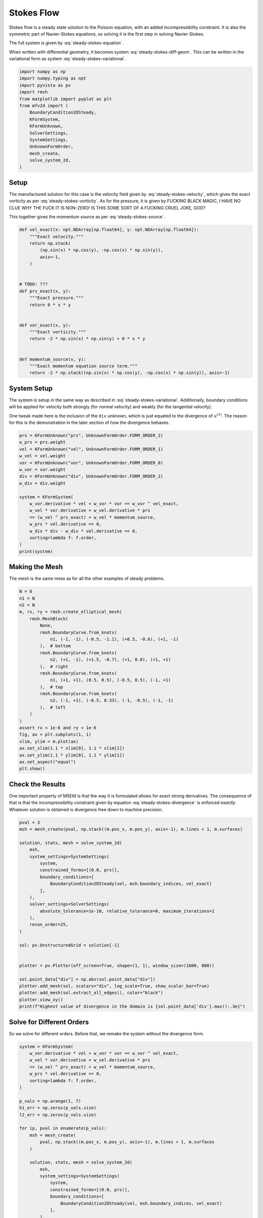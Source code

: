 
.. DO NOT EDIT.
.. THIS FILE WAS AUTOMATICALLY GENERATED BY SPHINX-GALLERY.
.. TO MAKE CHANGES, EDIT THE SOURCE PYTHON FILE:
.. "auto_examples/steady/plot_stokes_flow.py"
.. LINE NUMBERS ARE GIVEN BELOW.

.. only:: html

    .. note::
        :class: sphx-glr-download-link-note

        :ref:`Go to the end <sphx_glr_download_auto_examples_steady_plot_stokes_flow.py>`
        to download the full example code.

.. rst-class:: sphx-glr-example-title

.. _sphx_glr_auto_examples_steady_plot_stokes_flow.py:


Stokes Flow
===========

Stokes flow is a steady state solution to the Poisson equation, with an
added incompressibility constraint. It is also the symmetric part of
Navier-Stokes equations, so solving it is the first step in solving
Navier-Stokes.

The full system is given by :eq:`steady-stokes-equation`.

.. math::
    :label: steady-stokes-equation

    \omega - \nabla \times u = 0
    -\nabla \omega + \nabla p = f
    \nabla \cdot u = 0

When written with differential geometry, it becomes system
:eq:`steady-stokes-diff-geom`. This can be written in the variational form as
system :eq:`steady-stokes-variational`.


.. math::
    :label: steady-stokes-diff-geom

    \omega^{(0)} - \star \mathrm{d} \star u^{(1)} = 0

    -\mathrm{d} \omega^{(0)} + \star \mathrm{d} \star p^{(2)} = f^{(1)}

    \mathrm{d} u^{(1)} = 0

.. math::
    :label: steady-stokes-variational

    \left(\phi^{(0)}, \omega^{(0)}\right)_\Omega - \left(\mathrm{d} p^{(0)}, u^{(1)}\right)_\Omega =
    \int_{\partial \Omega} \phi^{(0)} \wedge \star u^{(1)}\quad\forall \phi^{(0)} \in \Lambda^{(0)}(\mathcal{M})

    -\left(v^{(1)}, \mathrm{d} \omega^{(0)}\right)_\Omega + \left(\mathrm{d} v^{(1)}, p^{(2)}\right)_\Omega =
    \left(v^{(1)}, f^{(1)}\right)_\Omega +
    \int_{\partial \Omega} v^{(1)} \wedge \star p^{(2)}\quad\forall v^{(1)} \in \Lambda^{(1)}(\mathcal{M})

    \left(r^{(2)}, \mathrm{d} u^{(1)}\right)_\Omega = 0 \quad\forall r^{(2)} \in \Lambda^{(2)}(\mathcal{M})

.. GENERATED FROM PYTHON SOURCE LINES 46-63

.. code-block:: Python


    import numpy as np
    import numpy.typing as npt
    import pyvista as pv
    import rmsh
    from matplotlib import pyplot as plt
    from mfv2d import (
        BoundaryCondition2DSteady,
        KFormSystem,
        KFormUnknown,
        SolverSettings,
        SystemSettings,
        UnknownFormOrder,
        mesh_create,
        solve_system_2d,
    )








.. GENERATED FROM PYTHON SOURCE LINES 64-91

Setup
-----

The manufactured solution for this case is the velocity field given by
:eq:`steady-stokes-velocity`, which gives the exact vorticity as per
:eq:`steady-stokes-vorticity`. As for the pressure, it is given by FUCKING
BLACK MAGIC, I HAVE NO CLUE WHY THE FUCK IT IS NON-ZERO! IS THIS SOME SORT
OF A FUCKING CRUEL JOKE, GOD?

.. math::
    :label: steady-stokes-velocity

    u^{(1)}(x, y) = \sin(x) \cos(y) dy - (- \cos(x) \sin(y)) dx

.. math::
    :label: steady-stokes-vorticity

    \omega^{(0)}(x, y) = - 2 \sin(x) \sin(y)


This together gives the momentum source as per :eq:`steady-stokes-source`.

.. math::
    :label: steady-stokes-source

    f^{(1)} = -2 (\sin(x) \cos(y) dy - (-\cos(x) \sin(y)) dx)


.. GENERATED FROM PYTHON SOURCE LINES 92-118

.. code-block:: Python



    def vel_exact(x: npt.NDArray[np.float64], y: npt.NDArray[np.float64]):
        """Exact velocity."""
        return np.stack(
            (np.sin(x) * np.cos(y), -np.cos(x) * np.sin(y)),
            axis=-1,
        )


    # TODO: ???
    def prs_exact(x, y):
        """Exact pressure."""
        return 0 * x * y


    def vor_exact(x, y):
        """Exact vorticity."""
        return -2 * np.sin(x) * np.sin(y) + 0 * x * y


    def momentum_source(x, y):
        """Exact momentum equation source term."""
        return -2 * np.stack((np.sin(x) * np.cos(y), -np.cos(x) * np.sin(y)), axis=-1)









.. GENERATED FROM PYTHON SOURCE LINES 119-130

System Setup
------------

The system is setup in the same way as described in :eq:`steady-stokes-variational`.
Additionally, boundary conditions will be applied for velocity both strongly (for normal
velocity) and weakly (for the tangential velocity).

One tweak made here is the inclusion of the ``div`` unknown, which is just equated to
the divergence of :math:`u^{(1)}`. The reason for this is the demonstration in the later
section of how the divergence behaves.


.. GENERATED FROM PYTHON SOURCE LINES 131-151

.. code-block:: Python


    prs = KFormUnknown("prs", UnknownFormOrder.FORM_ORDER_2)
    w_prs = prs.weight
    vel = KFormUnknown("vel", UnknownFormOrder.FORM_ORDER_1)
    w_vel = vel.weight
    vor = KFormUnknown("vor", UnknownFormOrder.FORM_ORDER_0)
    w_vor = vor.weight
    div = KFormUnknown("div", UnknownFormOrder.FORM_ORDER_2)
    w_div = div.weight

    system = KFormSystem(
        w_vor.derivative * vel + w_vor * vor == w_vor ^ vel_exact,
        w_vel * vor.derivative + w_vel.derivative * prs
        == (w_vel ^ prs_exact) + w_vel * momentum_source,
        w_prs * vel.derivative == 0,
        w_div * div - w_div * vel.derivative == 0,
        sorting=lambda f: f.order,
    )
    print(system)





.. rst-class:: sphx-glr-script-out

 .. code-block:: none

    [vor(0*)]^T  ([          M(0) |  (E(1, 0))^T @ M(0) |                  0 |    0]  [vor(0)]   [                         <vor, vel_exact>])
    [vel(1*)]    ([M(1) @ E(1, 0) |                   0 | (E(2, 1))^T @ M(1) |    0]  [vel(1)]   [<vel, prs_exact> + <vel, momentum_source>])
    [prs(2*)]    ([             0 |      M(2) @ E(2, 1) |                  0 |    0]  [prs(2)] = [                                        0])
    [div(2*)]    ([             0 | -1 * M(2) @ E(2, 1) |                  0 | M(2)]  [div(2)]   [                                        0])




.. GENERATED FROM PYTHON SOURCE LINES 152-158

Making the Mesh
---------------

The mesh is the same mess as for all the other examples
of steady problems.


.. GENERATED FROM PYTHON SOURCE LINES 159-188

.. code-block:: Python


    N = 6
    n1 = N
    n2 = N
    m, rx, ry = rmsh.create_elliptical_mesh(
        rmsh.MeshBlock(
            None,
            rmsh.BoundaryCurve.from_knots(
                n1, (-1, -1), (-0.5, -1.1), (+0.5, -0.6), (+1, -1)
            ),  # bottom
            rmsh.BoundaryCurve.from_knots(
                n2, (+1, -1), (+1.5, -0.7), (+1, 0.0), (+1, +1)
            ),  # right
            rmsh.BoundaryCurve.from_knots(
                n1, (+1, +1), (0.5, 0.5), (-0.5, 0.5), (-1, +1)
            ),  # top
            rmsh.BoundaryCurve.from_knots(
                n2, (-1, +1), (-0.5, 0.33), (-1, -0.5), (-1, -1)
            ),  # left
        )
    )
    assert rx < 1e-6 and ry < 1e-6
    fig, ax = plt.subplots(1, 1)
    xlim, ylim = m.plot(ax)
    ax.set_xlim(1.1 * xlim[0], 1.1 * xlim[1])
    ax.set_ylim(1.1 * ylim[0], 1.1 * ylim[1])
    ax.set_aspect("equal")
    plt.show()




.. image-sg:: /auto_examples/steady/images/sphx_glr_plot_stokes_flow_001.png
   :alt: plot stokes flow
   :srcset: /auto_examples/steady/images/sphx_glr_plot_stokes_flow_001.png
   :class: sphx-glr-single-img





.. GENERATED FROM PYTHON SOURCE LINES 189-204

Check the Results
-----------------

One important property of MSEM is that the way it is formulated
allows for exact strong derivatives. The consequence of that is that the
incompressibility constraint given by equation :eq:`steady-stokes-divergence`
is enforced *exactly*. Whatever solution is obtained is divergence free down
to machine precision.

.. math::
    :label: steady-stokes-divergence

    \left(r^{(2)}, d u^{(1)} \right)_\Omega = 0 \quad r^{(2)} \in
    \Lambda^{(2)}(\mathcal(M))


.. GENERATED FROM PYTHON SOURCE LINES 205-235

.. code-block:: Python


    pval = 3
    msh = mesh_create(pval, np.stack((m.pos_x, m.pos_y), axis=-1), m.lines + 1, m.surfaces)

    solution, stats, mesh = solve_system_2d(
        msh,
        system_settings=SystemSettings(
            system,
            constrained_forms=[(0.0, prs)],
            boundary_conditions=[
                BoundaryCondition2DSteady(vel, msh.boundary_indices, vel_exact)
            ],
        ),
        solver_settings=SolverSettings(
            absolute_tolerance=1e-10, relative_tolerance=0, maximum_iterations=1
        ),
        recon_order=25,
    )

    sol: pv.UnstructuredGrid = solution[-1]


    plotter = pv.Plotter(off_screen=True, shape=(1, 1), window_size=(1600, 800))

    sol.point_data["div"] = np.abs(sol.point_data["div"])
    plotter.add_mesh(sol, scalars="div", log_scale=True, show_scalar_bar=True)
    plotter.add_mesh(sol.extract_all_edges(), color="black")
    plotter.view_xy()
    print(f"Highest value of divergence in the domain is {sol.point_data['div'].max():.3e}")




.. image-sg:: /auto_examples/steady/images/sphx_glr_plot_stokes_flow_002.png
   :alt: plot stokes flow
   :srcset: /auto_examples/steady/images/sphx_glr_plot_stokes_flow_002.png
   :class: sphx-glr-single-img


.. rst-class:: sphx-glr-script-out

 .. code-block:: none

    Highest value of divergence in the domain is 9.183e-15




.. GENERATED FROM PYTHON SOURCE LINES 236-241

Solve for Different Orders
--------------------------

So we solve for different orders. Before that, we remake the system without the
divergence form.

.. GENERATED FROM PYTHON SOURCE LINES 242-292

.. code-block:: Python


    system = KFormSystem(
        w_vor.derivative * vel + w_vor * vor == w_vor ^ vel_exact,
        w_vel * vor.derivative + w_vel.derivative * prs
        == (w_vel ^ prs_exact) + w_vel * momentum_source,
        w_prs * vel.derivative == 0,
        sorting=lambda f: f.order,
    )

    p_vals = np.arange(1, 7)
    h1_err = np.zeros(p_vals.size)
    l2_err = np.zeros(p_vals.size)

    for ip, pval in enumerate(p_vals):
        msh = mesh_create(
            pval, np.stack((m.pos_x, m.pos_y), axis=-1), m.lines + 1, m.surfaces
        )

        solution, stats, mesh = solve_system_2d(
            msh,
            system_settings=SystemSettings(
                system,
                constrained_forms=[(0.0, prs)],
                boundary_conditions=[
                    BoundaryCondition2DSteady(vel, msh.boundary_indices, vel_exact)
                ],
            ),
            solver_settings=SolverSettings(
                absolute_tolerance=1e-10, relative_tolerance=0, maximum_iterations=1
            ),
            recon_order=25,
        )

        sol = solution[-1]
        sol.point_data["vel_err2"] = np.linalg.norm(
            sol.point_data["vel"] - vel_exact(sol.points[:, 0], sol.points[:, 1]), axis=-1
        )
        sol.point_data["vor_err2"] = sol.point_data["vor"] - vor_exact(
            sol.points[:, 0], sol.points[:, 1]
        )
        sol.point_data["prs_err2"] = np.abs(
            sol.point_data["prs"] - prs_exact(sol.points[:, 0], sol.points[:, 1])
        )

        total_error = sol.integrate_data()

        l2_err[ip] = total_error.point_data["vel_err2"][0]
        h1_err[ip] = np.abs(total_error.point_data["vor_err2"][0])
        print(f"Finished {pval=:d}")





.. rst-class:: sphx-glr-script-out

 .. code-block:: none

    Finished pval=1
    Finished pval=2
    Finished pval=3
    Finished pval=4
    Finished pval=5
    Finished pval=6




.. GENERATED FROM PYTHON SOURCE LINES 293-303

Plot Results
------------

Here we plot the results.

:math:`H^1` Norm
~~~~~~~~~~~~~~~~

The vorticity error.


.. GENERATED FROM PYTHON SOURCE LINES 304-328

.. code-block:: Python



    k1, k0 = np.polyfit((p_vals), np.log(h1_err), 1)
    k1, k0 = np.exp(k1), np.exp(k0)

    print(f"Solution converges with p as: {k0:.3g} * ({k1:.3g}) ** p in H1 norm.")
    plt.figure()

    plt.scatter(p_vals, h1_err)
    plt.semilogy(
        p_vals,
        k0 * k1**p_vals,
        label=f"${k0:.3g} \\cdot \\left( {{{k1:+.3g}}}^p \\right)$",
        linestyle="dashed",
    )
    plt.gca().set(
        xlabel="$p$",
        ylabel="$\\left|\\left| \\vec{\\omega} - \\bar{\\omega} \\right|\\right|$",
        yscale="log",
    )
    plt.legend()
    plt.grid()
    plt.show()




.. image-sg:: /auto_examples/steady/images/sphx_glr_plot_stokes_flow_003.png
   :alt: plot stokes flow
   :srcset: /auto_examples/steady/images/sphx_glr_plot_stokes_flow_003.png
   :class: sphx-glr-single-img


.. rst-class:: sphx-glr-script-out

 .. code-block:: none

    Solution converges with p as: 0.00146 * (0.0726) ** p in H1 norm.




.. GENERATED FROM PYTHON SOURCE LINES 329-333

:math:`L^2` Norm
~~~~~~~~~~~~~~~~

The velocity error.

.. GENERATED FROM PYTHON SOURCE LINES 334-356

.. code-block:: Python


    k1, k0 = np.polyfit((p_vals), np.log(l2_err), 1)
    k1, k0 = np.exp(k1), np.exp(k0)

    print(f"Solution converges with p as: {k0:.3g} * ({k1:.3g}) ** p in L2 norm.")
    plt.figure()

    plt.scatter(p_vals, l2_err)
    plt.semilogy(
        p_vals,
        k0 * k1**p_vals,
        label=f"${k0:.3g} \\cdot \\left( {{{k1:+.3g}}}^p \\right)$",
        linestyle="dashed",
    )
    plt.gca().set(
        xlabel="$p$",
        ylabel="$\\varepsilon_{L^2}$",
        yscale="log",
    )
    plt.legend()
    plt.grid()
    plt.show()



.. image-sg:: /auto_examples/steady/images/sphx_glr_plot_stokes_flow_004.png
   :alt: plot stokes flow
   :srcset: /auto_examples/steady/images/sphx_glr_plot_stokes_flow_004.png
   :class: sphx-glr-single-img


.. rst-class:: sphx-glr-script-out

 .. code-block:: none

    Solution converges with p as: 6.06 * (0.035) ** p in L2 norm.





.. rst-class:: sphx-glr-timing

   **Total running time of the script:** (0 minutes 1.456 seconds)


.. _sphx_glr_download_auto_examples_steady_plot_stokes_flow.py:

.. only:: html

  .. container:: sphx-glr-footer sphx-glr-footer-example

    .. container:: sphx-glr-download sphx-glr-download-jupyter

      :download:`Download Jupyter notebook: plot_stokes_flow.ipynb <plot_stokes_flow.ipynb>`

    .. container:: sphx-glr-download sphx-glr-download-python

      :download:`Download Python source code: plot_stokes_flow.py <plot_stokes_flow.py>`

    .. container:: sphx-glr-download sphx-glr-download-zip

      :download:`Download zipped: plot_stokes_flow.zip <plot_stokes_flow.zip>`


.. only:: html

 .. rst-class:: sphx-glr-signature

    `Gallery generated by Sphinx-Gallery <https://sphinx-gallery.github.io>`_
